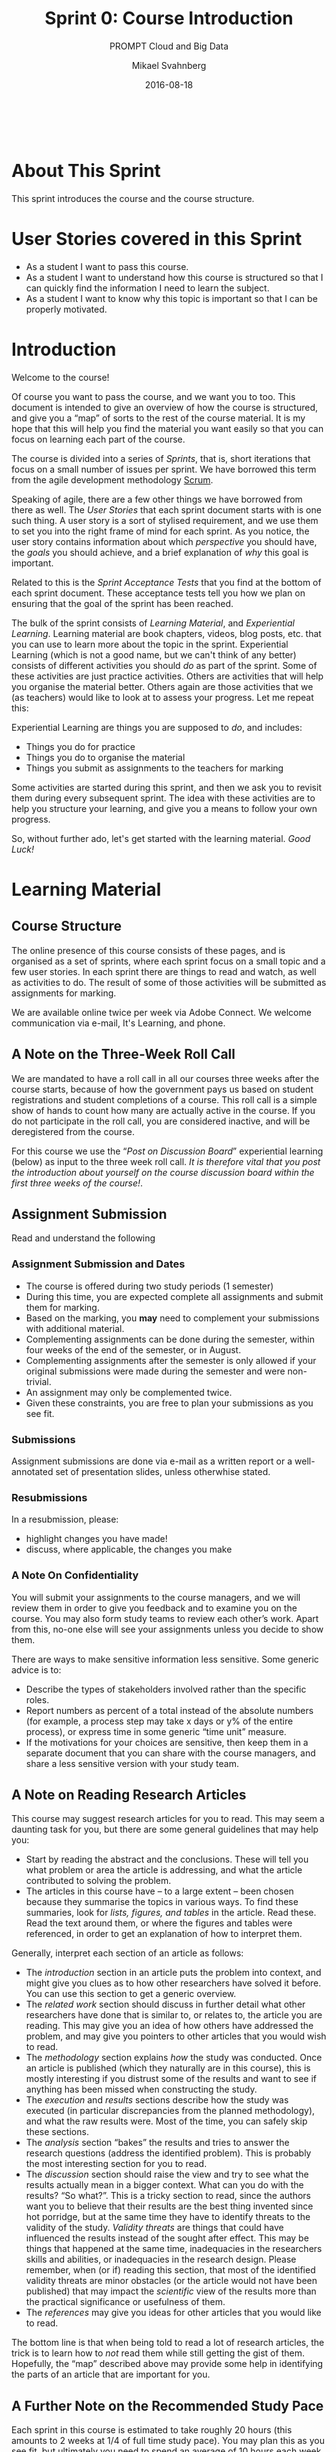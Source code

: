 #+Title: Sprint 0: Course Introduction
#+Subtitle: PROMPT Cloud and Big Data
#+Author: Mikael Svahnberg
#+Email: Mikael.Svahnberg@bth.se
#+Date: 2016-08-18
#+EPRESENT_FRAME_LEVEL: 1
#+OPTIONS: email:t <:t todo:t f:t ':t toc:nil
# #+STARTUP: showall
#+STARTUP: beamer

#+HTML_HEAD: <link rel="stylesheet" type="text/css" href="org/org.css" />
#+HTML: <br/>

#+MACRO: online We are available online twice per week via Adobe Connect.
#+MACRO: sprintsize roughly 20 hours (this amounts to 2 weeks at 1/4 of full time study pace)
#+MACRO: studypace an average of 10 hours each week

* About This Sprint
  This sprint introduces the course and the course structure.
* User Stories covered in this Sprint
  - As a student I want to pass this course.
  - As a student I want to understand how this course is structured so that I can quickly find the information I need to learn the subject.
  - As a student I want to know why this topic is important so that I can be properly motivated.
* Introduction
   Welcome to the course!

   Of course you want to pass the course, and we want you to too. This document is intended to give an overview of how the course is structured, and give you a "map" of sorts to the rest of the course material. It is my hope that this will help you find the material you want easily so that you can focus on learning each part of the course.

   The course is divided into a series of /Sprints/, that is, short iterations that focus on a small number of issues per sprint. We have borrowed this term from the agile development methodology [[https://en.wikipedia.org/wiki/Scrum_(software_development)][Scrum]].

   Speaking of agile, there are a few other things we have borrowed from there as well. The /User Stories/ that each sprint document starts with is one such thing. A user story is a sort of stylised requirement, and we use them to set you into the right frame of mind for each sprint. As you notice, the user story contains information about which /perspective/ you should have, the /goals/ you should achieve, and a brief explanation of /why/ this goal is important.

   Related to this is the /Sprint Acceptance Tests/ that you find at the bottom of each sprint document. These acceptance tests tell you how we plan on ensuring that the goal of the sprint has been reached.

   The bulk of the sprint consists of /Learning Material/, and /Experiential Learning/. Learning material are book chapters, videos, blog posts, etc. that you can use to learn more about the topic in the sprint. Experiential Learning (which is not a good name, but we can't think of any better) consists of different activities you should /do/ as part of the sprint. Some of these activities are just practice activities. Others are activities that will help you organise the material better. Others again are those activities that we (as teachers) would like to look at to assess your progress. Let me repeat this:

#+BEGIN_note
Experiential Learning are things you are supposed to /do/, and includes:
 - Things you do for practice
 - Things you do to organise the material
 - Things you submit as assignments to the teachers for marking
#+END_note

   Some activities are started during this sprint, and then we ask you to revisit them during every subsequent sprint. The idea with these activities are to help you structure your learning, and give you a means to follow your own progress.

   So, without further ado, let's get started with the learning material. /Good Luck!/
* Learning Material
** Course Structure
   The online presence of this course consists of these pages, and is organised as a set of sprints, where each sprint focus on a small topic and a few user stories. In each sprint there are things to read and watch, as well as activities to do. The result of some of those activities will be submitted as assignments for marking.

   {{{online}}} We welcome communication via e-mail, It's Learning, and phone.
** A Note on the Three-Week Roll Call
   We are mandated to have a roll call in all our courses three weeks after the course starts, because of how the government pays us based on student registrations and student completions of a course. This roll call is a simple show of hands to count how many are actually active in the course. If you do not participate in the roll call, you are considered inactive, and will be deregistered from the course.

   For this course we use the "[[Post on Discussion Board][Post on Discussion Board]]" experiential learning (below) as input to the three week roll call. /It is therefore vital that you post the introduction about yourself on the course discussion board within the first three weeks of the course!/. 
** Assignment Submission
   Read and understand the following
*** Assignment Submission and Dates
- The course is offered during two study periods (1 semester)
- During this time, you are expected complete all assignments and submit them for marking.
- Based on the marking, you *may* need to complement your submissions with additional material.
- Complementing assignments can be done during the semester, within four weeks of the end of the semester, or in August.
- Complementing assignments after the semester is only allowed if your original submissions were made during the semester and were non-trivial.
- An assignment may only be complemented twice.
- Given these constraints, you are free to plan your submissions as you see fit.
*** Submissions
    Assignment submissions are done via e-mail as a written report or a well-annotated set of presentation slides, unless otherwhise stated.
*** Resubmissions
In a resubmission, please:

- highlight changes you have made!
- discuss, where applicable, the changes you make
*** A Note On Confidentiality
You will submit your assignments to the course managers, and we will review them in order to give you feedback and to examine you on the course. You may also form study teams to review each other’s work. Apart from this, no-one else will see your assignments unless you decide to show them.

There are ways to make sensitive information less sensitive. Some generic advice is to:
- Describe the types of stakeholders involved rather than the specific roles.
- Report numbers as percent of a total instead of the absolute numbers (for example, a process step may take x days or y% of the entire process), or express time in some generic "time unit" measure.
- If the motivations for your choices are sensitive, then keep them in a separate document that you can share with the course managers, and share a less sensitive version with your study team.
** A Note on Reading Research Articles
   This course may suggest research articles for you to read. This may seem a daunting task for you, but there are some general guidelines that may help you:

   - Start by reading the abstract and the conclusions. These will tell you what problem or area the article is addressing, and what the article contributed to solving the problem.
   - The articles in this course have -- to a large extent -- been chosen because they summarise the topics in various ways. To find these summaries, look for /lists, figures, and tables/ in the article. Read these. Read the text around them, or where the figures and tables were referenced, in order to get an explanation of how to interpret them.

   Generally, interpret each section of an article as follows:
   - The /introduction/ section in an article puts the problem into context, and might give you clues as to how other researchers have solved it before. You can use this section to get a generic overview.
   - The /related work/ section should discuss in further detail what other researchers have done that is similar to, or relates to, the article you are reading. This may give you an idea of how others have addressed the problem, and may give you pointers to other articles that you would wish to read.
   - The /methodology/ section explains /how/ the study was conducted. Once an article is published (which they naturally are in this course), this is mostly interesting if you distrust some of the results and want to see if anything has been missed when constructing the study.
   - The /execution/ and /results/ sections describe how the study was executed (in particular discrepancies from the planned methodology), and what the raw results were. Most of the time, you can safely skip these sections.
   - The /analysis/ section "bakes" the results and tries to answer the research questions (address the identified problem). This is probably the most interesting section for you to read.
   - The /discussion/ section should raise the view and try to see what the results actually mean in a bigger context. What can you do with the results? "So what?". This is a tricky section to read, since the authors want you to believe that their results are the best thing invented since hot porridge, but at the same time they have to identify threats to the validity of the study. /Validity threats/ are things that could have influenced the results instead of the sought after effect. This may be things that happened at the same time, inadequacies in the researchers skills and abilities, or inadequacies in the research design. Please remember, when (or if) reading this section, that most of the identified validity threats are minor obstacles (or the article would not have been published) that may impact the /scientific/ view of the results more than the practical significance or usefulness of them.
   - The /references/ may give you ideas for other articles that you would like to read.

   The bottom line is that when being told to read a lot of research articles, the trick is to learn how to /not/ read them while still getting the gist of them. Hopefully, the "map" described above may provide some help in identifying the parts of an article that are important for you.
** A Further Note on the Recommended Study Pace
   Each sprint in this course is estimated to take {{{sprintsize}}}. You may plan this as you see fit, but ultimately you need to spend {{{studypace}}} to be able to complete the course within the planned semester.
  
   We know that once the initial rush has settled after a couple of weeks it is tempting to put the course on the back burner and get on with your life, your family, and your work. /Please don't!/ It is /much/ harder to come back to the course later, and the required effort does not get smaller over time -- it merely piles up.

   Instead, we recommend that you schedule time every week to work on the course.

   Some other advice:
   - Try to set aside larger continuous blocks of time since it is easier to become engrossed thusly (cf. "Ställtid", that Bodil Jönsson [[http://www.adlibris.com/se/bok/tio-tankar-om-tid-9789176088944][writes about]]).
   - If you are able to commute to work by bus or train, this is an excellent time to read the research articles -- maybe you can temporarily switch to bus or train?
   - Talk to your boss. Discuss the assignments with them. Can you tweak the assignments so they become more useful for your company, and can you then get a few hours per week to work on them during office hours?
** TODO Course Goals						   :noexport:
** TODO Why is this course Important?				   :noexport:
** TODO Course Roadmap						   :noexport:
** What should we do with the Sprint Test Plan?
   The Sprint Test Plan is a way to get an overview of your expectations in the course, in relation to the provided material, and align it with my expectations as course responsible and examiner. In some sense, it is also your strategy for learning the topics. We will not mark your Sprint Test Plan -- you are creating and maintaining this for your own sake.

   The Sprint Test Plan will be revisited during every sprint, so that you have an updated record of what you need to learn to pass the course.

   We are loosely basing my suggestion for the Sprint Test Plan document on the IEEE 829-2008 standard. Feel free to add other information to it if you think it is relevant.
** What is this "Course Backlog" thing?
   As you study, we expect that you will get more questions, or additional information sources (blog pages etc.) that you would like to read, and we hope you will also get ideas for places where you would like to test what you have learnt. Put these into a course backlog document (it will help if you put them in a roughly prioritised order), and then spend time during each sprint to resolve your backlog items.

   At the end of the course, it is our hope that your backlog contains pointers to yourself with how you should go forward with the knowledge gained. For example, are there any particularly interesting things you have found that you would like to study more? Are there any courses you are interested in taking as a consequence of taking this course? Are there any practices that you would like to introduce into your organisation? How?

   Order the items in your Agile/Lean backlog according to your needs and priorities. 

   The course backlog is revisited in every sprint. we will not mark it; you create it for your own benefit.
* Experiential Learning
** Create Infrastructure					   :noexport:
   *Introduction.* In your future career you are going to use configuration management systems such as [[http://svnbook.red-bean.com/][Subversion]] or [[https://git-scm.com/][Git]], so why not start already now? This gives you an easy way to share work between your colleagues, and opens up for me to review your work even before you have submitted it.

   If you also write your documents in for example [[https://daringfireball.net/projects/markdown/][Markdown]], they are formatted for you by github. Myself, I am partial to [[http://orgmode.org/][Org-mode]] and [[https://www.gnu.org/software/emacs/][Emacs]], especially because of the nice integration with [[http://plantuml.com/][PlantUML]] for generating design diagrams and the excellent export facilities. Org-mode is also nicely supported by github.

   *Things to do:*
   - [[https://education.github.com/][Create an account on Github]] (or use your existing one)
   - Create a Project for the course =OOD-<course code>-<your name>=
   - Invite me ([[https://github.com/mickesv][mickesv]]) to the project
   - checkout your project and create a directory structure:
     - =/Assignments/=
     - =/SprintTestPlan/=
     - =/CourseBacklog/=
   - add a file to each directory, otherwise you will not be able to commit them. For example, add an empty =.gitignore= file to each directory.
   - commit and push
** Log in to It's Learning
Log in to the university's course management system, [[https://bth.itslearning.com][It's Learning]], and make sure you can access the course.

Click on your name in the top right corner and select "Your settings": [[./images/IItsProfile.png]]

Configure the alerts and the message settings so that you get e-mails whenever we publish anything new info about the course.

[[./images/IItsMessageSettings.png]]


*Please Note:* You need to go in to /Message Settings/ and make sure that the e-mail address is properly configured, /and/ go in to /Alerts/ to activate your notifications. Under /Alerts/ you need to /Activate/ e-mail notifications /and/ select which of "new assignments, news (main dashboard), and your subscriptons (main dashboard)" you want alerts about. Initially, we recommend that you check all of them. If you get too much information, you can always go back and uncheck items later.
** Post on Discussion Board
Join the Course Discussion Board (on It's Learning) and post a short introductory paragraph about yourself. This provides info to your fellow students, and also verifies that you have joined the discussion group and can post to it.
** TODO Buy Course Books
*** Official Course Books
#+ATTR_HTML: :width 100 :style float:left;margin-right:1em;
[[./images/IRosenberg.jpg]]

J. Rosenberg, A. Mateos, /The Cloud at your Service/, Manning, 2010. ISBN-10: 1935182528 | ISBN-13: 978-1935182528

A fairly ok all-purpose book. A bit management-heavy, but it is surprisingly difficult to find books about cloud computing that focus on the technical construction of a cloud application. Chapters 4 and onwards become more technical.
#+HTML: <br/><br/>

#+ATTR_HTML: :width 100 :style float:left;margin-right:1em;
[[./images/IReese.jpg]]

G. Reese /Cloud Application Architectures/, O’Reilly, 2009. ISBN-10: 0596156367 | ISBN-13: 978-0596156367

On a higher level; it does not go into detail in the same way about how you would design your software architecture, but does go through some of the technical challenges with a cloud solution. Also has some nice writeups of the motions you need to go through in order to get a virtual machine up and running on different cloud providers.
#+HTML: <br/><br/>

*** Additional Books
#+ATTR_HTML: :width 100 :style float:left;margin-right:1em;
[[./images/IWilder.jpg]]

B. Wilder, /Cloud Architecture Patterns/, O'Reilly, 2012. ISBN-10: 1449319777 | ISBN-13: 978-1449319779

Contains a number of design and architecture patterns that addresses different challenges in cloud applications. Has a running example using [[http://azure.microsoft.com/][Microsoft Azure]].
#+HTML: <br/><br/>

#+ATTR_HTML: :width 100 :style float:left;margin-right:1em;
[[./images/IFowler.jpg]]

M. Fowler, /Patterns of Enterprise Application Architecture/, Addison-Wesley, 2002. ISBN-10: 0321127420 | ISBN-13: 978-0321127426

A large collection of design patterns specifically designed for the type of large scale applications that you would expect in a cloud environment.
#+HTML: <br/><br/>

#+ATTR_HTML: :width 100 :style float:left;margin-right:1em;
[[./images/IHofmeister.jpg]]

C. Hofmeister et al., /Applied Software Architecture/, Addison-Wesley, 1999. ISBN-10: 0201325713 | ISBN-13: 978-0201325713

A lot of designing a cloud application is simply about making conscious software architecture decisions, so any generic software architecture book would help here.

I still like this book even if it has a few years under the belt by now and may be difficult to get your hands on. The reason for this is that it is one of the few software architecture books I have seen that almost solely focus on the <I>architecture decisions</I>, and present a methodology that allows you to identify the need for architecture decisions, take the decisions, and implement the decisions in different viewpoints -- all while retaining traceability back to the source.
#+HTML: <br/><br/>

#+ATTR_HTML: :width 100 :style float:left;margin-right:1em;
[[./images/IBass.jpg]]

L. Bass el al., /Software Architecture in Practice/, Addison-Wesley, 2012. ISBN-10: 0321815734 | ISBN-13: 978-0321815736

Also a general-purpose software architecture book. I find this book to be less hands on with a design methodology and more shoot-from-the-hip, but there is a large section on <I>architecture tactics</I>, i.e. solutions and structures that address different quality concerns. These are, I find, a great inspiration for the architectural decisions (and thus fits nicely in with Hofmeister et al).
#+HTML: <br/><br/>

#+ATTR_HTML: :width 100 :style float:left;margin-right:1em;
[[./images/IArundel.jpg]]

J. Arundel, /Puppet 3: Beginner's Guide/, Packt Publishing, 2013. ISBN-10: 1782161252 | ISBN-13: 978-1782161257

To dig deeper into Puppet and how to use it to create an enterprise deployment environment, you should look into a book on Puppet. Any book on Puppet would work. I have read a couple and they seem to follow more or less the same format. Arundel is a good enough pick.
#+HTML: <br/><br/>

#+ATTR_HTML: :width 100 :style float:left;margin-right:1em;
[[./images/IYourbook.png]]

/Your Book/

If you find a book that you think should be included here, please send me an e-mail, and tell me about the book and why it should be included.
** Get Started With AdobeConnect
*** Equipment and Tutorials
- Get a decent headset. We recommend that you make sure that you have a decent headset with microphone (for example, the USB headset Logitech H390, or equivalent from any other brand). The sound quality in your mobile phone headsets is usually not sufficient.
- Go through the [[https://studentportal.bth.se/web/studentportal.nsf/web.xsp/adobe_connect][Adobe Connect Tutorials]].
*** Test
The course has a dedicated Adobe Connect meeting room that is always open and available for you to use -- for example for collaborating with other students in the course. At certain regular times (to be announced later) teachers in the course are also online here for discussions.

Because of reasons, we do not publish the address to the meeting room here. Instead, you will find it on It's Learning.

Once you are "in", there is an audio setup guide that you should go through the first time you visit.

Experience tells us that the first times you connect there will be various problems before you have the audio working. Expect this, and plan accordingly.

*** Known problems
- On OSX, the right audio source/destination need to be selected *before* you connect to the Adobe Conenct meeting room. Alt-click on the speaker-icon in the menu bar to check this.

** Create a Sprint Test Plan
   Create a document with the following sections:
   - /Test Items./ These are the assignments you are expected to submit for marking. It will probably be a good idea if you are able to tag them with the corresponding sprint, so that you can easily find them.
   - /Features to be Tested./ These are the user stories at the top of every sprint. Describe each of these features in terms of the object oriented modelling concepts or software development concepts that you need to master before you can satisfy the user story.
   - /Approach./ Here, you will describe /your/ strategy for ensuring that you have learnt the material in the sprint. How do you ensure that you are confident that the assignments you submit will pass with the grade you are aiming for?
   - /Item Pass/Fail Criteria./ What do you have to be able to show to yourself to ensure that you have learnt the material in the sprint? What do you have to show in the submitted assignments?
   - /Schedule./ When do you plan on passing each test item and feature?
   - /Planning Risks and Contingencies./ Are there any foreseeable risks that may limit your ability to pass the course on time? What is your contingency plan?
   - /Glossary./ In this section you will build up a glossary of important terms in the course that you can use when studying. we suggest you collaborate with the rest of the class in the course discussion forum (on It's Learning) and post your terms and definitions there so that they can be discussed.

   In this sprint, the following items can be added already (you may think of more items, please add them too):

   - Test Items
   - Approach
     - Outline your plan for reading the course books and doing the sprints in time.
     - Describe your plan for interacting with the other students in the course.
   - Item Pass/Fail Criteria
     - Outline your ambition level; what grade are you aiming for?
   - Planning Risks and Contingencies
     - Do you plan on taking any vacations (e.g., skiing trip, easter, ascension day, etc.)? When will you study more to compensate for this? Are your study-mates informed and ok with that you contribute less during these vacations?
     - What is the expected workload for activities and work you are doing in parallel to this course? Does your plan for /this/ course accomodate your plans for these other activities?
     - Do you have time available if you are asked to complete your submitted assignments with more information?
     - Are there any other risks you see at this stage?
** Update Course Backlog
   Where do you go from here? Are there any questions already now that you want answered? Add them, along with a brief strategy for how to find an answer.
* Sprint Acceptance Tests
  You are done with this sprint when:
  - You have bought the literature you want/need for the course.
  - You have read the Learning Materials
  - You have logged in to It's Learning
  - You have acquired the necessary equipment and tested AdobeConnect
  - You have logged in to It's learning and set up forwarding to your e-mail address
  - [[./org/Checked.png]] You have posted an introduction about yourself in the course discussion forum

  You may also have
  - Created a Sprint Test Plan
  - Created a Course Backlog
